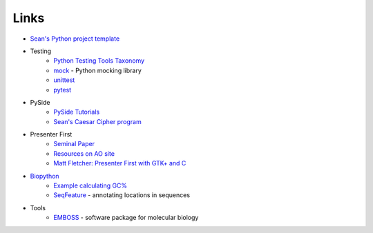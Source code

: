 =======
 Links
=======

* `Sean's Python project template <https://github.com/seanfisk/python-project-template/>`_
* Testing
    * `Python Testing Tools Taxonomy <http://wiki.python.org/moin/PythonTestingToolsTaxonomy>`_
    * `mock <http://www.voidspace.org.uk/python/mock/>`_ - Python
      mocking library
    * `unittest <http://docs.python.org/library/unittest.html>`_
    * `pytest <http://pytest.org/latest/>`_
* PySide
    * `PySide Tutorials <http://qt-project.org/wiki/PySide-Newbie-Tutorials>`_
    * `Sean's Caesar Cipher program <https://github.com/seanfisk/caesar-cipher>`_
* Presenter First
    * `Seminal Paper <http://atomicobject.com/files/PresenterFirstAgile2006.pdf>`_
    * `Resources on AO site <http://atomicobject.com/pages/Presenter+First>`_
    * `Matt Fletcher: Presenter First with GTK+ and C
      <http://spin.atomicobject.com/2012/07/27/presenter-first-in-gtk-and-c-updated-for-2012/>`_
* `Biopython <http://biopython.org/>`_
    * `Example calculating GC% <http://biopython.org/DIST/docs/tutorial/Tutorial.html#htoc18>`_
    * `SeqFeature <http://biopython.org/DIST/docs/tutorial/Tutorial.html#htoc40>`_ -
      annotating locations in sequences
* Tools
    * `EMBOSS <http://emboss.sourceforge.net/>`_ - software package for molecular biology
